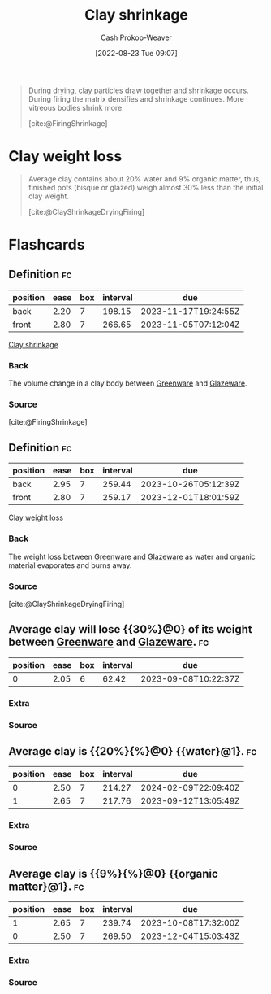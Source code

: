 :PROPERTIES:
:ID:       ba4b74e8-2d33-43ec-bd03-b9ff320ed65a
:LAST_MODIFIED: [2023-07-10 Mon 08:43]
:END:
#+title: Clay shrinkage
#+hugo_custom_front_matter: :slug "ba4b74e8-2d33-43ec-bd03-b9ff320ed65a"
#+author: Cash Prokop-Weaver
#+date: [2022-08-23 Tue 09:07]
#+filetags: :concept:

#+begin_quote
During drying, clay particles draw together and shrinkage occurs. During firing the matrix densifies and shrinkage continues. More vitreous bodies shrink more.

[cite:@FiringShrinkage]
#+end_quote

* Clay weight loss
:PROPERTIES:
:ID:       f3cd8124-305d-4ca0-b045-534c9215cabd
:END:

#+begin_quote
Average clay contains about 20% water and 9% organic matter, thus, finished pots (bisque or glazed) weigh almost 30% less than the initial clay weight.

[cite:@ClayShrinkageDryingFiring]
#+end_quote

* Flashcards
:PROPERTIES:
:ANKI_DECK: Default
:END:
** Definition :fc:
:PROPERTIES:
:ID:       83f7b276-da21-4613-894b-ce62e960b211
:ANKI_NOTE_ID: 1661271201540
:FC_CREATED: 2022-08-23T16:13:21Z
:FC_TYPE:  double
:END:
:REVIEW_DATA:
| position | ease | box | interval | due                  |
|----------+------+-----+----------+----------------------|
| back     | 2.20 |   7 |   198.15 | 2023-11-17T19:24:55Z |
| front    | 2.80 |   7 |   266.65 | 2023-11-05T07:12:04Z |
:END:

[[id:ba4b74e8-2d33-43ec-bd03-b9ff320ed65a][Clay shrinkage]]

*** Back
The volume change in a clay body between [[id:d0d62414-0eb1-4036-aae9-da4db0eb1d52][Greenware]] and [[id:c23949a7-63c4-4c3f-9101-8d1d233684f4][Glazeware]].
*** Source
[cite:@FiringShrinkage]

** Definition :fc:
:PROPERTIES:
:ID:       010ea141-5f65-4b9c-818f-989dcf353185
:ANKI_NOTE_ID: 1661271420687
:FC_CREATED: 2022-08-23T16:17:00Z
:FC_TYPE:  double
:END:
:REVIEW_DATA:
| position | ease | box | interval | due                  |
|----------+------+-----+----------+----------------------|
| back     | 2.95 |   7 |   259.44 | 2023-10-26T05:12:39Z |
| front    | 2.80 |   7 |   259.17 | 2023-12-01T18:01:59Z |
:END:
[[id:f3cd8124-305d-4ca0-b045-534c9215cabd][Clay weight loss]]
*** Back
The weight loss between [[id:d0d62414-0eb1-4036-aae9-da4db0eb1d52][Greenware]] and [[id:c23949a7-63c4-4c3f-9101-8d1d233684f4][Glazeware]] as water and organic material evaporates and burns away.
*** Source
[cite:@ClayShrinkageDryingFiring]

** Average clay will lose {{30%}@0} of its weight between [[id:d0d62414-0eb1-4036-aae9-da4db0eb1d52][Greenware]] and [[id:c23949a7-63c4-4c3f-9101-8d1d233684f4][Glazeware]]. :fc:
:PROPERTIES:
:ID:       4cff44bc-32bd-47a2-b664-785ac9fc1a86
:ANKI_NOTE_ID: 1661271420891
:FC_CREATED: 2022-08-23T16:17:00Z
:FC_TYPE:  cloze
:FC_CLOZE_MAX: 1
:FC_CLOZE_TYPE: deletion
:END:
:REVIEW_DATA:
| position | ease | box | interval | due                  |
|----------+------+-----+----------+----------------------|
|        0 | 2.05 |   6 |    62.42 | 2023-09-08T10:22:37Z |
:END:
*** Extra
*** Source

** Average clay is {{20%}{%}@0} {{water}@1}. :fc:
:PROPERTIES:
:ID:       7aeb78d1-e31f-44a3-9062-5db371aee883
:ANKI_NOTE_ID: 1661271421218
:FC_CREATED: 2022-08-23T16:17:01Z
:FC_TYPE:  cloze
:FC_CLOZE_MAX: 2
:FC_CLOZE_TYPE: deletion
:END:
:REVIEW_DATA:
| position | ease | box | interval | due                  |
|----------+------+-----+----------+----------------------|
|        0 | 2.50 |   7 |   214.27 | 2024-02-09T22:09:40Z |
|        1 | 2.65 |   7 |   217.76 | 2023-09-12T13:05:49Z |
:END:
*** Extra
*** Source

** Average clay is {{9%}{%}@0} {{organic matter}@1}. :fc:
:PROPERTIES:
:ID:       4671fde7-66b8-434e-956e-eb8e313a3233
:ANKI_NOTE_ID: 1661271421367
:FC_CREATED: 2022-08-23T16:17:01Z
:FC_TYPE:  cloze
:FC_CLOZE_MAX: 2
:FC_CLOZE_TYPE: deletion
:END:
:REVIEW_DATA:
| position | ease | box | interval | due                  |
|----------+------+-----+----------+----------------------|
|        1 | 2.65 |   7 |   239.74 | 2023-10-08T17:32:00Z |
|        0 | 2.50 |   7 |   269.50 | 2023-12-04T15:03:43Z |
:END:
*** Extra
*** Source
#+print_bibliography: